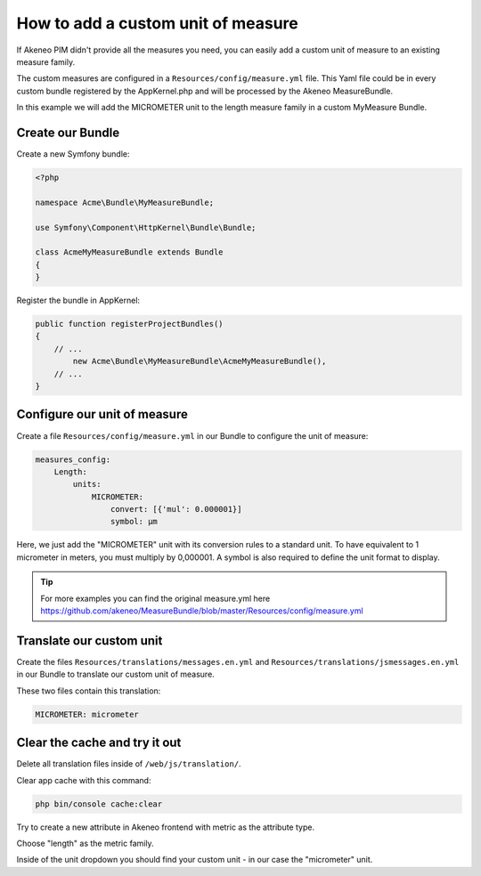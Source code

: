 How to add a custom unit of measure
===================================

If Akeneo PIM didn't provide all the measures you need, you can easily add a custom unit of measure to an existing measure family.

The custom measures are configured in a ``Resources/config/measure.yml`` file.
This Yaml file could be in every custom bundle registered by the AppKernel.php and will be processed by the Akeneo MeasureBundle.

In this example we will add the MICROMETER unit to the length measure family in a custom MyMeasure Bundle.

Create our Bundle
-----------------

Create a new Symfony bundle:

.. code-block:: php

	<?php

	namespace Acme\Bundle\MyMeasureBundle;

	use Symfony\Component\HttpKernel\Bundle\Bundle;

	class AcmeMyMeasureBundle extends Bundle
	{
	}

Register the bundle in AppKernel:

.. code-block:: php

    public function registerProjectBundles()
    {
        // ...
            new Acme\Bundle\MyMeasureBundle\AcmeMyMeasureBundle(),
        // ...
    }

Configure our unit of measure
-----------------------------

Create a file ``Resources/config/measure.yml`` in our Bundle to configure the unit of measure:

.. code-block:: yaml

    measures_config:
        Length:
            units:
                MICROMETER:
                    convert: [{'mul': 0.000001}]
                    symbol: μm

Here, we just add the "MICROMETER" unit with its conversion rules to a standard unit. To have equivalent to 1 micrometer in meters, you must multiply by 0,000001. A symbol is also required to define the unit format to display.

.. tip::
	For more examples you can find the original measure.yml here https://github.com/akeneo/MeasureBundle/blob/master/Resources/config/measure.yml

Translate our custom unit
-------------------------

Create the files ``Resources/translations/messages.en.yml`` and ``Resources/translations/jsmessages.en.yml`` in our Bundle to translate our custom unit of measure.

These two files contain this translation:

.. code-block:: yaml

    MICROMETER: micrometer

Clear the cache and try it out
---------------------------------

Delete all translation files inside of ``/web/js/translation/``.

Clear app cache with this command:

.. code-block:: bash

	php bin/console cache:clear


Try to create a new attribute in Akeneo frontend with metric as the attribute type.

Choose "length" as the metric family.

Inside of the unit dropdown you should find your custom unit - in our case the "micrometer" unit.
